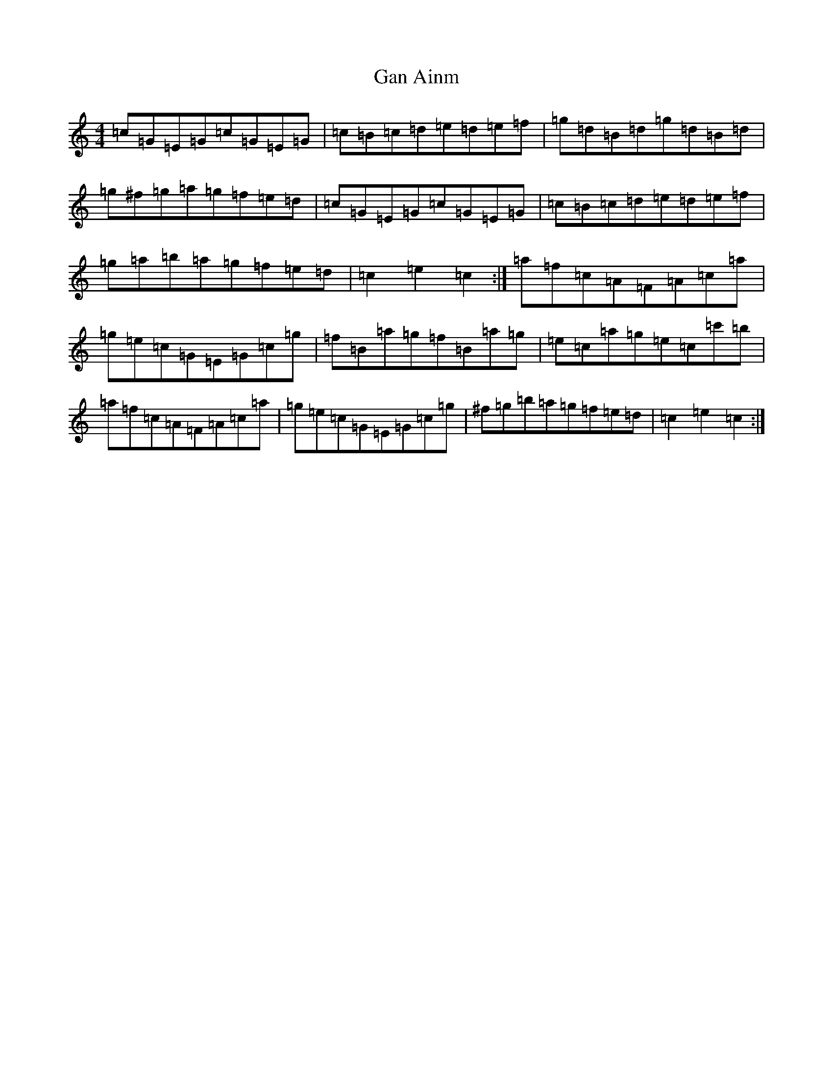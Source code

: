 X: 17373
T: Gan Ainm
S: https://thesession.org/tunes/12363#setting20604
Z: D Major
R: waltz
M:4/4
L:1/8
K: C Major
=c=G=E=G=c=G=E=G|=c=B=c=d=e=d=e=f|=g=d=B=d=g=d=B=d|=g^f=g=a=g=f=e=d|=c=G=E=G=c=G=E=G|=c=B=c=d=e=d=e=f|=g=a=b=a=g=f=e=d|=c2=e2=c2:|=a=f=c=A=F=A=c=a|=g=e=c=G=E=G=c=g|=f=B=a=g=f=B=a=g|=e=c=a=g=e=c=c'=b|=a=f=c=A=F=A=c=a|=g=e=c=G=E=G=c=g|^f=g=b=a=g=f=e=d|=c2=e2=c2:|